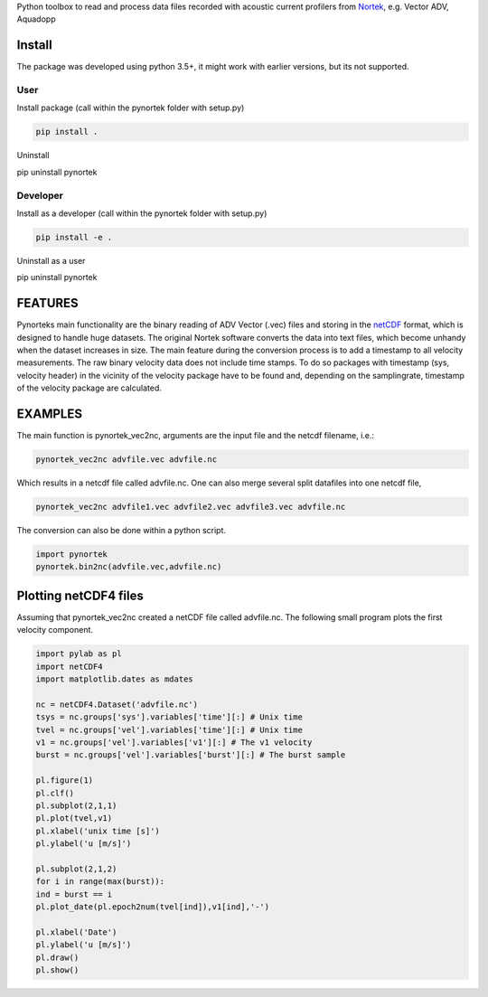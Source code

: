 
Python toolbox to read and process data files recorded with acoustic current profilers from Nortek_, e.g. Vector ADV, Aquadopp

.. _Nortek: http://www.nortek-as.com/


Install
-------

The package was developed using python 3.5+, it might work with
earlier versions, but its not supported. 

User
____

Install package (call within the pynortek folder with setup.py)

.. code:: bash
	  
   pip install . 

Uninstall
   
.. code:: bash
	  
pip uninstall pynortek



Developer
_________

Install as a developer (call within the pynortek folder with setup.py)

.. code:: bash
	  
   pip install -e . 

Uninstall as a user
   
.. code:: bash
	  
pip uninstall pynortek


FEATURES
--------

Pynorteks main functionality are the binary reading of ADV Vector
(.vec) files and storing in the netCDF_ format, which is designed to
handle huge datasets. The original Nortek software converts the data
into text files, which become unhandy when the dataset increases in
size. The main feature during the conversion process is to add a
timestamp to all velocity measurements. The raw binary velocity data
does not include time stamps. To do so packages with timestamp (sys,
velocity header) in the vicinity of the velocity package have to be
found and, depending on the samplingrate, timestamp of the velocity
package are calculated.

.. _netCDF: https://www.unidata.ucar.edu/software/netcdf/

  
EXAMPLES 
--------

The main function is pynortek_vec2nc, arguments are the input file and the netcdf filename, i.e.:

.. code:: bash
	  
	  pynortek_vec2nc advfile.vec advfile.nc

Which results in a netcdf file called advfile.nc. One can also merge several split datafiles into one netcdf file,

.. code:: bash
	  
	  pynortek_vec2nc advfile1.vec advfile2.vec advfile3.vec advfile.nc
	  
The conversion can also be done within a python script.

.. code:: python
	  
	  import pynortek
	  pynortek.bin2nc(advfile.vec,advfile.nc)



Plotting netCDF4 files
----------------------

Assuming that pynortek_vec2nc created a netCDF file called
advfile.nc. The following small program plots the first velocity
component.

.. code:: python
	  
	  import pylab as pl
	  import netCDF4
	  import matplotlib.dates as mdates

	  nc = netCDF4.Dataset('advfile.nc')
	  tsys = nc.groups['sys'].variables['time'][:] # Unix time
	  tvel = nc.groups['vel'].variables['time'][:] # Unix time
	  v1 = nc.groups['vel'].variables['v1'][:] # The v1 velocity
	  burst = nc.groups['vel'].variables['burst'][:] # The burst sample

	  pl.figure(1)
	  pl.clf()
	  pl.subplot(2,1,1)
	  pl.plot(tvel,v1)
	  pl.xlabel('unix time [s]')
	  pl.ylabel('u [m/s]')

	  pl.subplot(2,1,2)
	  for i in range(max(burst)):
	  ind = burst == i
	  pl.plot_date(pl.epoch2num(tvel[ind]),v1[ind],'-')

	  pl.xlabel('Date')
	  pl.ylabel('u [m/s]')    
	  pl.draw()
	  pl.show()




	  



